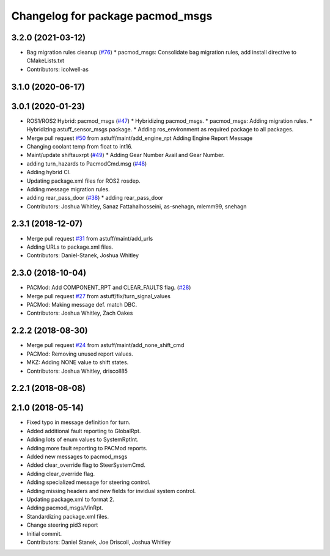 ^^^^^^^^^^^^^^^^^^^^^^^^^^^^^^^^^
Changelog for package pacmod_msgs
^^^^^^^^^^^^^^^^^^^^^^^^^^^^^^^^^

3.2.0 (2021-03-12)
------------------
* Bag migration rules cleanup (`#76 <https://github.com/astuff/astuff_sensor_msgs/issues/76>`_)
  * pacmod_msgs: Consolidate bag migration rules, add install directive to CMakeLists.txt
* Contributors: icolwell-as

3.1.0 (2020-06-17)
------------------

3.0.1 (2020-01-23)
------------------
* ROS1/ROS2 Hybrid: pacmod_msgs (`#47 <https://github.com/astuff/astuff_sensor_msgs/issues/47>`_)
  * Hybridizing pacmod_msgs.
  * pacmod_msgs: Adding migration rules.
  * Hybridizing astuff_sensor_msgs package.
  * Adding ros_environment as required package to all packages.
* Merge pull request `#50 <https://github.com/astuff/astuff_sensor_msgs/issues/50>`_ from astuff/maint/add_engine_rpt
  Adding Engine Report Message
* Changing coolant temp from float to int16.
* Maint/update shiftauxrpt (`#49 <https://github.com/astuff/astuff_sensor_msgs/issues/49>`_)
  * Adding Gear Number Avail and Gear Number.
* adding turn_hazards to PacmodCmd.msg (`#48 <https://github.com/astuff/astuff_sensor_msgs/issues/48>`_)
* Adding hybrid CI.
* Updating package.xml files for ROS2 rosdep.
* Adding message migration rules.
* adding rear_pass_door (`#38 <https://github.com/astuff/astuff_sensor_msgs/issues/38>`_)
  * adding rear_pass_door
* Contributors: Joshua Whitley, Sanaz Fattahalhosseini, as-snehagn, mlemm99, snehagn

2.3.1 (2018-12-07)
------------------
* Merge pull request `#31 <https://github.com/astuff/astuff_sensor_msgs/issues/31>`_ from astuff/maint/add_urls
* Adding URLs to package.xml files.
* Contributors: Daniel-Stanek, Joshua Whitley

2.3.0 (2018-10-04)
------------------
* PACMod: Add COMPONENT_RPT and CLEAR_FAULTS flag. (`#28 <https://github.com/astuff/astuff_sensor_msgs/issues/28>`_)
* Merge pull request `#27 <https://github.com/astuff/astuff_sensor_msgs/issues/27>`_ from astuff/fix/turn_signal_values
* PACMod: Making message def. match DBC.
* Contributors: Joshua Whitley, Zach Oakes

2.2.2 (2018-08-30)
------------------
* Merge pull request `#24 <https://github.com/astuff/astuff_sensor_msgs/issues/24>`_ from astuff/maint/add_none_shift_cmd
* PACMod: Removing unused report values.
* MKZ: Adding NONE value to shift states.
* Contributors: Joshua Whitley, driscoll85

2.2.1 (2018-08-08)
------------------

2.1.0 (2018-05-14)
------------------
* Fixed typo in message definition for turn.
* Added additional fault reporting to GlobalRpt.
* Adding lots of enum values to SystemRptInt.
* Adding more fault reporting to PACMod reports.
* Added new messages to pacmod_msgs
* Added clear_override flag to SteerSystemCmd.
* Adding clear_override flag.
* Adding specialized message for steering control.
* Adding missing headers and new fields for invidual system control.
* Updating package.xml to format 2.
* Adding pacmod_msgs/VinRpt.
* Standardizing package.xml files.
* Change steering pid3 report
* Initial commit.
* Contributors: Daniel Stanek, Joe Driscoll, Joshua Whitley
